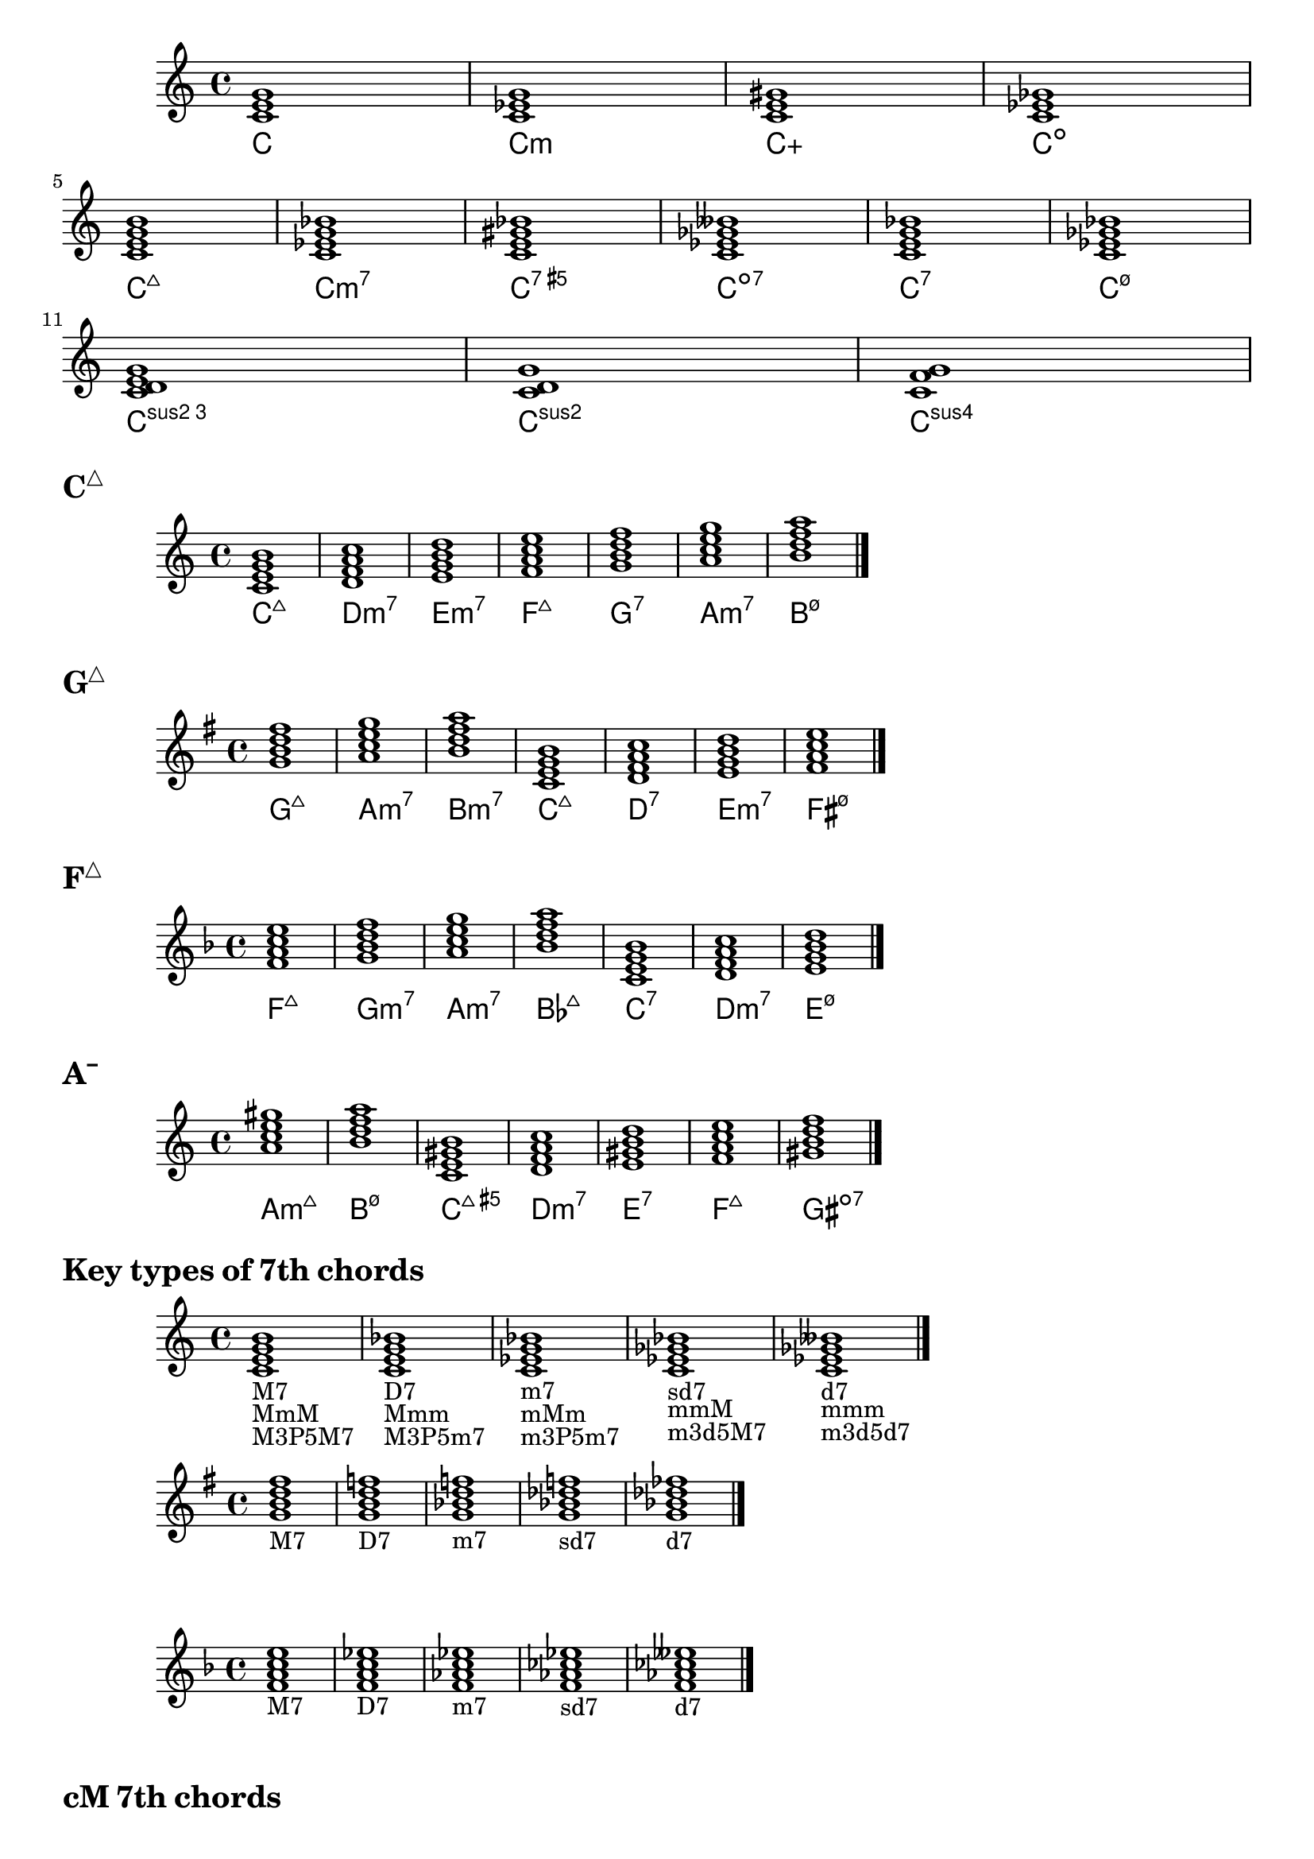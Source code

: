 \version "2.23.81"

chNameExceptions = {
  % % Triads
  % <c e g>-\markup \super "△"
  % <c ees g>-\markup \super "−"
  % <c e gis>-\markup \super "+"
  % % Seventh chords
  % <c e g b>-\markup \super "△7"
  % <c ees g bes>-\markup \super "−7"
  % <c e gis bes>-\markup { + \super 7 }
  % <c ees ges bes>-\markup \super "ø7"
}

\layout {
  \context {
    \ChordNames
    chordNameExceptions =
    #(append (sequential-music-to-chord-exceptions chNameExceptions #t)
      ignatzekExceptions)
  }
}

#(define (replace-step repl pitches)
  (map (lambda (pitch)
    (if (eqv? (ly:pitch-steps pitch) (ly:pitch-steps repl)) repl pitch))
  pitches))

chordmodifiers.hdm =
  #(lambda (pitches)
    (replace-step #{ ees' #} (replace-step #{ ges' #} pitches)))

chSeq = \chordmode {
  \key c \major
  c1 c:m c:aug c:dim \break
  c1:maj7 c:m7 c:aug7 c:dim7 c:7 c:hdm7 \break
  c1:3.5.2 c:sus2 c:sus4
}

<<
  \new Staff = cMaj \chSeq
  \new ChordNames = cMaj \chSeq
>>

cMaj = \chordmode {
  \key c \major
  c1:maj7 d:m7 e:m7 f:maj7 g:7 a:m7 b:hdm7 \bar "|."
}

gMaj = \chordmode {
  \key g \major
  g1:maj7 a:m7 b:m7 c:maj7 d:7 e:m7 fis:hdm7 \bar "|."
}

fMaj = \chordmode {
  \key f \major
  f:maj7 g:m7 a:m7 bes:maj7 c:7 d:m7 e:hdm7 \bar "|."
}

aMinHarm = \chordmode {
  \key a \minor
  a:m7.7+ b:hdm7 c:maj7.5+ d:m7 e:7 f:maj7 gis:dim7 \bar "|."
}

\markup { \huge \bold \concat { C \super "△" } }
<<
  \new Staff = cMaj \cMaj
  \new ChordNames = cMaj \cMaj
>>

\markup { \huge \bold \concat { G \super "△" } }
<<
  \new Staff = gMaj \gMaj
  \new ChordNames = gMaj \gMaj
>>

\markup { \huge \bold \concat { F \super "△" } }
<<
  \new Staff = fMaj \fMaj
  \new ChordNames = fMaj \fMaj
>>

\markup { \huge \bold \concat { A \super "−" } }
<<
  \new Staff = aMinHarm \aMinHarm
  \new ChordNames = aMinHarm \aMinHarm
>>

%%%%%%%%%%%%%%%%%%%%%%%%%%%%%%%%%%%%%%%%%%%%%%%%%%%%%%%%%%%%%%%%%%%%%%%%%%%%%%%%

\markup \huge \bold { Key types of 7th chords }

\relative {
  \clef treble
  \key c \major
  \time 4/4
  \textLengthOn
  <c'=' e g b>1-\markup { M7 }-\markup { MmM }-\markup { M3P5M7 } |
  <c e g bes>-\markup { D7 }-\markup { Mmm }-\markup { M3P5m7 } |
  <c ees g bes>-\markup { m7 }-\markup { mMm }-\markup { m3P5m7 } |
  <c ees ges bes>-\markup { sd7 }-\markup { mmM }-\markup { m3d5M7 } |
  <c=' ees ges beses>-\markup { d7 }-\markup { mmm }-\markup { m3d5d7 } \bar "|."
}

\relative {
  \clef treble
  \key g \major
  \time 4/4
  <g'=' b d fis>1-\markup M7 |
  <g b d f>-\markup D7 |
  <g bes d f>-\markup m7 |
  <g bes des f>-\markup sd7 |
  <g=' bes des fes>-\markup d7 \bar "|."
}

\relative {
  \clef treble
  \key f \major
  \time 4/4
  <f'=' a c e>1-\markup M7 |
  <f a c ees>-\markup D7 |
  <f aes c ees>-\markup m7 |
  <f aes ces ees>-\markup sd7 |
  <f=' aes ces eeses>-\markup d7 \bar "|."
}

\markup \huge \bold { \vspace #2 cM 7th chords }

\relative {
  \clef treble
  \key c \major
  \time 4/4
  <c'=' e g b>1-\markup M7 |
  <d f a c>-\markup m7 |
  <e g b d>-\markup m7 |
  <f a c e>-\markup M7 |
  <g b d f>-\markup D7 |
  <a c e g>-\markup m7 |
  <b=' d f a>-\markup sd7 \bar "|."
}

\markup \huge \bold { \vspace #2 gM 7th chords }

\relative {
  \clef treble
  \key g \major
  \time 4/4
  <g'=' b d fis>1-\markup M7 |
  <a c e g>-\markup m7 |
  <b d fis a>-\markup m7 |
  <c e g b>-\markup M7 |
  <d fis a c>-\markup D7 |
  <e g b d>-\markup m7 |
  <fis='' a c e>-\markup sd7 \bar "|."
}

\markup \huge \bold { \vspace #2 fM 7th chords }

\relative {
  \clef treble
  \key f \major
  \time 4/4
  <f'=' a c e>1-\markup M7 |
  <g bes d f>-\markup m7 |
  <a c e g>-\markup m7 |
  <bes d f a>-\markup M7 |
  <c e g bes>-\markup D7 |
  <d f a c>-\markup m7 |
  <e='' g bes d>-\markup sd7 \bar "|."
}

\markup \huge \bold { \vspace #2 am harmonic 7th chords }

\relative {
  \clef treble
  \key a \minor
  \time 4/4
  <a= c e gis>1-\markup mMM |
  <b d f a>-\markup sd7 |
  <c e gis b>-\markup MMm |
  <d f a c>-\markup m7 |
  <e gis b d>-\markup D7 |
  <f a c e>-\markup M7 |
  <gis=' b d f>-\markup d7 \bar "|."
}

\markup \huge \bold { \vspace #2 em harmonic 7th chords }

\relative {
  \clef treble
  \key e \minor
  \time 4/4
  <e'=' g b dis>1-\markup mMM |
  <fis a c e>-\markup sd7 |
  <g b dis fis>-\markup MMm |
  <a c e g>-\markup m7 |
  <b dis fis a>-\markup D7 |
  <c e g b>-\markup M7 |
  <dis='' fis a c>-\markup d7 \bar "|."
}

\markup \huge \bold { \vspace #2 dm harmonic 7th chords }

\relative {
  \clef treble
  \key d \minor
  \time 4/4
  <d'=' f a cis>1-\markup mMM |
  <e g bes d>-\markup sd7 |
  <f a cis e>-\markup MMm |
  <g bes d f>-\markup m7 |
  <a cis e g>-\markup D7 |
  <bes d f a>-\markup M7 |
  <cis='' e g bes>-\markup d7 \bar "|."
}

\markup \huge \bold { \vspace #2 am melodic 7th chords }

\relative {
  \clef treble
  \key a \minor
  \time 4/4
  <a= c e gis>1-\markup mMM |
  <b d fis a>-\markup m7 |
  <c e gis b>-\markup MMm |
  <d fis a c>-\markup D7 |
  <e gis b d>-\markup D7 |
  <fis a c e>-\markup sd7 |
  <gis=' b d fis>-\markup sd7 \bar "|."
}

\markup \huge \bold { \vspace #2 em melodic 7th chords }

\relative {
  \clef treble
  \key e \minor
  \time 4/4
  <e'=' g b dis>1-\markup mMM |
  <fis a cis e>-\markup m7 |
  <g b dis fis>-\markup MMm |
  <a cis e g>-\markup D7 |
  <b dis fis a>-\markup D7 |
  <cis e g b>-\markup sd7 |
  <dis='' fis a cis>-\markup sd7 \bar "|."
}

\markup \huge \bold { \vspace #2 dm melodic 7th chords }

\relative {
  \clef treble
  \key d \minor
  \time 4/4
  <d'=' f a cis>1-\markup mMM |
  <e g b d>-\markup m7 |
  <f a cis e>-\markup MMm |
  <g b d f>-\markup D7 |
  <a cis e g>-\markup D7 |
  <b d f a>-\markup sd7 |
  <cis='' e g b>-\markup sd7 \bar "|."
}
